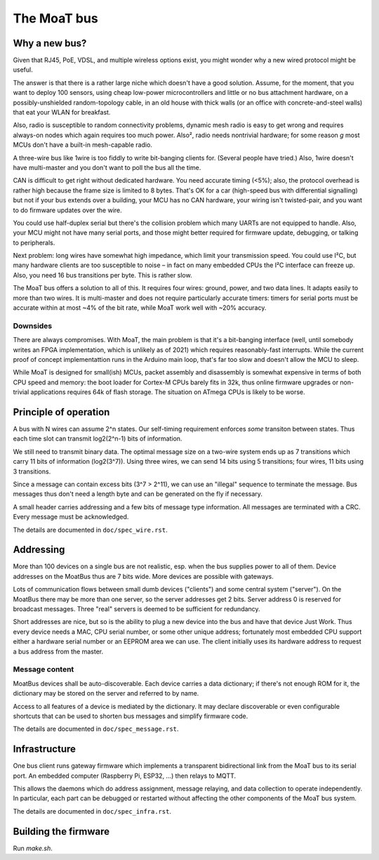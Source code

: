 ============
The MoaT bus
============

--------------
Why a new bus?
--------------

Given that RJ45, PoE, VDSL, and multiple wireless options exist, you might
wonder why a new wired protocol might be useful.

The answer is that there is a rather large niche which doesn't have a good
solution. Assume, for the moment, that you want to deploy 100 sensors,
using cheap low-power microcontrollers and little or no bus attachment
hardware, on a possibly-unshielded random-topology cable, in an old house
with thick walls (or an office with concrete-and-steel walls) that eat your
WLAN for breakfast.

Also, radio is susceptible to random connectivity problems, dynamic mesh
radio is easy to get wrong and requires always-on nodes which again
requires too much power. Also², radio needs nontrivial hardware; for some
reason *g* most MCUs don't have a built-in mesh-capable radio.

A three-wire bus like 1wire is too fiddly to write bit-banging clients for.
(Several people have tried.) Also, 1wire doesn't have multi-master and you
don't want to poll the bus all the time.

CAN is difficult to get right without dedicated hardware. You need accurate
timing (<5%); also, the protocol overhead is rather high because the frame
size is limited to 8 bytes. That's OK for a car (high-speed bus with
differential signalling) but not if your bus extends over a building,
your MCU has no CAN hardware, your wiring isn't twisted-pair, and you want
to do firmware updates over the wire.

You could use half-duplex serial but there's the collision problem which
many UARTs are not equipped to handle. Also, your MCU might not have many
serial ports, and those might better required for firmware update,
debugging, or talking to peripherals.

Next problem: long wires have somewhat high impedance, which limit your
transmission speed. You could use I²C, but many hardware clients are too
susceptible to noise – in fact on many embedded CPUs the I²C interface can
freeze up. Also, you need 16 bus transitions per byte. This is rather slow.

The MoaT bus offers a solution to all of this. It requires four wires:
ground, power, and two data lines. It adapts easily to more than two wires.
It is multi-master and does not require particularly accurate timers:
timers for serial ports must be accurate within at most ~4% of the
bit rate, while MoaT work well with ~20% accuracy.

Downsides
---------

There are always compromises. With MoaT, the main problem is that it's a
bit-banging interface (well, until somebody writes an FPGA implementation,
which is unlikely as of 2021) which requires reasonably-fast interrupts.
While the current proof of concept implementattion runs in the Arduino main
loop, that's far too slow and doesn't allow the MCU to sleep.

While MoaT is designed for small(ish) MCUs, packet assembly and disassembly
is somewhat expensive in terms of both CPU speed and memory: the boot
loader for Cortex-M CPUs barely fits in 32k, thus online firmware upgrades
or non-trivial applications requires 64k of flash storage. The situation
on ATmega CPUs is likely to be worse.

----------------------
Principle of operation
----------------------

A bus with N wires can assume 2^n states. Our self-timing requirement
enforces *some* transiton between states. Thus each time slot can transmit
log2(2^n-1) bits of information.

We still need to transmit binary data. The optimal message size on a
two-wire system ends up as 7 transitions which carry 11 bits of information
(log2(3^7)). Using three wires, we can send 14 bits using 5 transitions;
four wires, 11 bits using 3 transitions.

Since a message can contain excess bits (3^7 > 2^11), we can use an
"illegal" sequence to terminate the message. Bus messages thus don't need a
length byte and can be generated on the fly if necessary.

A small header carries addressing and a few bits of message type
information. All messages are terminated with a CRC. Every message must be
acknowledged.

The details are documented in ``doc/spec_wire.rst``.


----------
Addressing
----------

More than 100 devices on a single bus are not realistic, esp. when the bus
supplies power to all of them. Device addresses on the MoatBus thus are 7
bits wide. More devices are possible with gateways.

Lots of communication flows between small dumb devices ("clients") and some
central system ("server"). On the MoatBus there may be more than one server,
so the server addresses get 2 bits. Server address 0 is reserved for
broadcast messages. Three "real" servers is deemed to be sufficient for
redundancy.

Short addresses are nice, but so is the ability to plug a new device into
the bus and have that device Just Work. Thus every device needs a MAC,
CPU serial number, or some other unique address; fortunately most embedded
CPU support either a hardware serial number or an EEPROM area we can use.
The client initially uses its hardware address to request a bus address
from the master.


Message content
---------------

MoatBus devices shall be auto-discoverable. Each device carries a data
dictionary; if there's not enough ROM for it, the dictionary may be stored
on the server and referred to by name.

Access to all features of a device is mediated by the dictionary. It may
declare discoverable or even configurable shortcuts that can be used to
shorten bus messages and simplify firmware code.

The details are documented in ``doc/spec_message.rst``.


--------------
Infrastructure
--------------

One bus client runs gateway firmware which implements a transparent
bidirectional link from the MoaT bus to its serial port. An embedded
computer (Raspberry Pi, ESP32, …) then relays to MQTT.

This allows the daemons which do address assignment, message relaying, and
data collection to operate independently. In particular, each part can be
debugged or restarted without affecting the other components of the MoaT
bus system.


The details are documented in ``doc/spec_infra.rst``.


---------------------
Building the firmware
---------------------

Run `make.sh`.
